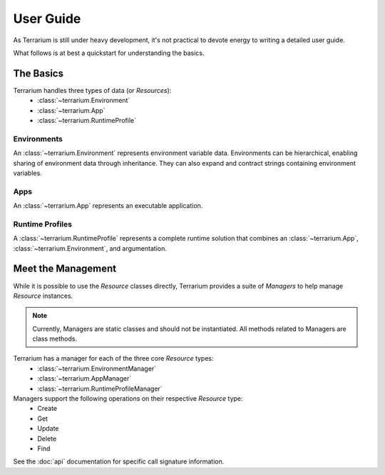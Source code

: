 User Guide
==========

As Terrarium is still under heavy development, it's not practical to devote
energy to writing a detailed user guide.

What follows is at best a quickstart for understanding the basics.


The Basics
----------

Terrarium handles three types of data (or `Resources`):
  - :class:`~terrarium.Environment`
  - :class:`~terrarium.App`
  - :class:`~terrarium.RuntimeProfile`

Environments
````````````

An :class:`~terrarium.Environment` represents environment variable data.
Environments can be hierarchical, enabling sharing of environment data through
inheritance. They can also expand and contract strings containing environment
variables.

Apps
````

An :class:`~terrarium.App` represents an executable application.

Runtime Profiles
````````````````

A :class:`~terrarium.RuntimeProfile` represents a complete runtime solution
that combines an :class:`~terrarium.App`, :class:`~terrarium.Environment`, and
argumentation.


Meet the Management
-------------------

While it is possible to use the `Resource` classes directly, Terrarium provides
a suite of `Managers` to help manage `Resource` instances.

.. note::

    Currently, Managers are static classes and should not be instantiated.
    All methods related to Managers are class methods.

Terrarium has a manager for each of the three core `Resource` types:
  - :class:`~terrarium.EnvironmentManager`
  - :class:`~terrarium.AppManager`
  - :class:`~terrarium.RuntimeProfileManager`

Managers support the following operations on their respective `Resource` type:
  - Create
  - Get
  - Update
  - Delete
  - Find

See the :doc:`api` documentation for specific call signature information.